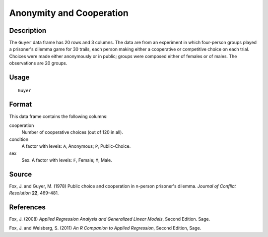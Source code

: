 +--------------------------------------+--------------------------------------+
| Guyer                                |
| R Documentation                      |
+--------------------------------------+--------------------------------------+

Anonymity and Cooperation
-------------------------

Description
~~~~~~~~~~~

The ``Guyer`` data frame has 20 rows and 3 columns. The data are from an
experiment in which four-person groups played a prisoner's dilemma game
for 30 trails, each person making either a cooperative or competitive
choice on each trial. Choices were made either anonymously or in public;
groups were composed either of females or of males. The observations are
20 groups.

Usage
~~~~~

::

    Guyer

Format
~~~~~~

This data frame contains the following columns:

cooperation
    Number of cooperative choices (out of 120 in all).

condition
    A factor with levels: ``A``, Anonymous; ``P``, Public-Choice.

sex
    Sex. A factor with levels: ``F``, Female; ``M``, Male.

Source
~~~~~~

Fox, J. and Guyer, M. (1978) Public choice and cooperation in n-person
prisoner's dilemma. *Journal of Conflict Resolution* **22**, 469–481.

References
~~~~~~~~~~

Fox, J. (2008) *Applied Regression Analysis and Generalized Linear
Models*, Second Edition. Sage.

Fox, J. and Weisberg, S. (2011) *An R Companion to Applied Regression*,
Second Edition, Sage.
